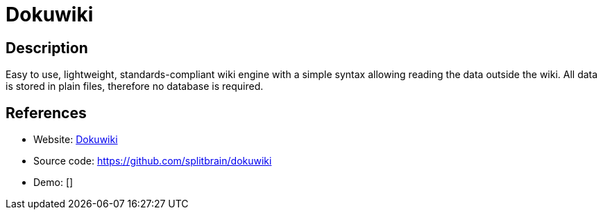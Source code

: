 = Dokuwiki

:Name:          Dokuwiki
:Language:      Dokuwiki
:License:       GPL-2.0
:Topic:         Wikis
:Category:      
:Subcategory:   

// END-OF-HEADER. DO NOT MODIFY OR DELETE THIS LINE

== Description

Easy to use, lightweight, standards-compliant wiki engine with a simple syntax allowing reading the data outside the wiki. All data is stored in plain files, therefore no database is required.

== References

* Website: https://www.dokuwiki.org/DokuWiki[Dokuwiki]
* Source code: https://github.com/splitbrain/dokuwiki[https://github.com/splitbrain/dokuwiki]
* Demo: []
